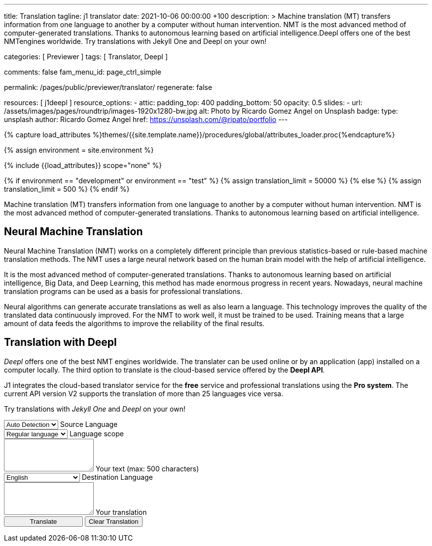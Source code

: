 ---
title:                                  Translation
tagline:                                j1 translator
date:                                   2021-10-06 00:00:00 +100
description: >
                                        Machine translation (MT) transfers information from one language to another
                                        by a computer without human intervention. NMT is the most advanced method
                                        of computer-generated translations. Thanks to autonomous learning based on
                                        artificial intelligence.Deepl offers one of the best NMTengines worldwide.
                                        Try translations with Jekyll One and Deepl on your own!

categories:                             [ Previewer ]
tags:                                   [ Translator, Deepl ]

comments:                               false
fam_menu_id:                            page_ctrl_simple

permalink:                              /pages/public/previewer/translator/
regenerate:                             false

resources:                              [ j1deepl ]
resource_options:
  - attic:
      padding_top:                      400
      padding_bottom:                   50
      opacity:                          0.5
      slides:
        - url:                          /assets/images/pages/roundtrip/images-1920x1280-bw.jpg
          alt:                          Photo by Ricardo Gomez Angel on Unsplash
          badge:
            type:                       unsplash
            author:                     Ricardo Gomez Angel
            href:                       https://unsplash.com/@ripato/portfolio
---

// Page Initializer
// =============================================================================
// Enable the Liquid Preprocessor
:page-liquid:

// Set (local) page attributes here
// -----------------------------------------------------------------------------
// :page--attr:                         <attr-value>
:images-dir:                            {imagesdir}/pages/roundtrip/100_present_images

//  Load Liquid procedures
// -----------------------------------------------------------------------------
{% capture load_attributes %}themes/{{site.template.name}}/procedures/global/attributes_loader.proc{%endcapture%}

//  Set global Liquid vars
// -----------------------------------------------------------------------------
{% assign environment = site.environment %}

// Load page attributes
// -----------------------------------------------------------------------------
{% include {{load_attributes}} scope="none" %}

// Page content
// ~~~~~~~~~~~~~~~~~~~~~~~~~~~~~~~~~~~~~~~~~~~~~~~~~~~~~~~~~~~~~~~~~~~~~~~~~~~~~
// https://github.com/EdwardBalaj/Simple-DeepL-API-Integration

// Set local liquid vars
// -----------------------------------------------------------------------------
{% if environment == "development" or environment == "test" %}
  {% assign translation_limit = 50000 %}
{% else %}
  {% assign translation_limit = 500 %}
{% endif %}


// Include sub-documents
// -----------------------------------------------------------------------------
Machine translation (MT) transfers information from one language to another
by a computer without human intervention. NMT is the most advanced method
of computer-generated translations. Thanks to autonomous learning based on
artificial intelligence.

== Neural Machine Translation

Neural Machine Translation (NMT) works on a completely different principle
than previous statistics-based or rule-based machine translation methods.
The NMT uses a large neural network based on the human brain model with
the help of artificial intelligence.

It is the most advanced method of computer-generated translations. Thanks
to autonomous learning based on artificial intelligence, Big Data, and
Deep Learning, this method has made enormous progress in recent years.
Nowadays, neural machine translation programs can be used as a basis for
professional translations.

Neural algorithms can generate accurate translations as well as also
learn a language. This technology improves the quality of the translated
data continuously improved. For the NMT to work well, it must be trained
to be used. Training means that a large amount of data feeds the
algorithms to improve the reliability of the final results.

== Translation with Deepl

_Deepl_ offers one of the best NMT engines worldwide. The translater can be
used online or by an application (app) installed on a computer locally.
The third option to translate is the cloud-based service offered
by the *Deepl API*.

J1 integrates the cloud-based translator service for the *free* service and
professional translations using the *Pro system*. The current API version V2
supports the translation of more than 25 languages vice versa.

Try translations with _Jekyll One_ and _Deepl_ on your own!

++++
<div class="mt-5">
	<form id="layout">

		<!-- source language -->
    <div class="form-group bmd-form-group">
      <select id="source-language" class="form-control">
        <option selected value="auto">Auto Detection</option>
        <option value="CS">Czech</option>
        <option value="DA">Danish</option>
        <option value="DE">German</option>
        <option value="ES">Spanish</option>
        <option value="EN">English</option>
        <option value="EL">Greek</option>
        <option value="FI">Finnish</option>
        <option value="FR">French</option>
        <option value="HU">Hungarian</option>
        <option value="IT">Italian</option>
        <option value="NL">Dutch</option>
        <option value="PT">Portuguese</option>
        <option value="RO">Romanian</option>
        <option value="RU">Russian</option>
        <option value="SK">Slovak</option>
        <option value="SL">Slovenian</option>
        <option value="SV">Swedish</option>
        <option value="SV">Swedish</option>
      </select>
      <label for="source-language" class="bmd-label-floating">Source Language</label>
    </div>

    <!-- select if translated text should lean towards formal|informal language -->
    <div class="form-group bmd-form-group">
      <select id="language-scope" class="form-control">
        <option selected value="default">Regular language</option>
        <option value="more">Formal language</option>
        <option value="less">Informal language</option>
      </select>
      <label for="language-scope" class="bmd-label-floating">Language scope</label>
    </div>

    <!-- translation input -->
    <div id="source-group"class="form-group bmd-form-group mb-4">
      <textarea id="original-text" class="form-control" type="text" rows="3"></textarea>
      <label for="original-text" class="bmd-label-floating ml-0 mt-0">Your text (max: 500 characters)</label>
    </div>

		<!-- destination language -->
    <div class="form-group bmd-form-group">
      <select id="destination-language" class="form-control" name="destination-language">
				<option value="BG">Bulgarian</option>
				<option value="CS">Czech</option>
				<option value="DA">Danish</option>
        <option value="DE">German</option>
        <option value="EL">Greek</option>
        <option value="ES">Spanish</option>
        <option selected value="EN">English</option>
				<option value="EN-US">English (American)</option>
				<option value="EN-GB">English (British)</option>
				<option value="ET">Estonian</option>
				<option value="FI">Finnish</option>
				<option value="FR">French</option>
				<option value="HU">Hungarian</option>
				<option value="IT">Italian</option>
				<option value="JA">Japanese</option>
				<option value="LV">Latvian</option>
				<option value="LT">Lithuanian</option>
        <option value="NL">Dutch</option>
				<option value="PL">Polish</option>
        <option value="PT">Portuguese</option>
				<option value="PT-PT">Portuguese (Portugal)</option>
				<option value="PT-BR">Portuguese (Brazilian)</option>
				<option value="RO">Romanian</option>
				<option value="RU">Russian</option>
				<option value="SK">Slovak</option>
				<option value="SL">Slovenian</option>
				<option value="SV">Swedish</option>
        <option value="ZH">Chinese</option>
      </select>
      <label for="destination-language" class="bmd-label-floating">Destination Language</label>
    </div>

    <!-- translation output -->
    <div id="translated-group" class="form-group bmd-form-group">
      <textarea id="translated-text" class="form-control"  type="text" rows="3"></textarea>
      <label for="translated-text" class="bmd-label-floating ml-0 mt-0">Your translation</label>
    </div>

    <!-- control buttons -->
		<input id="translate" class="btn btn-info btn-raised mt-3 mb-5" style="min-width: 10rem" type="button" value="Translate">
    <button id="clear-translate" type="button" name="clear"
      class="btn btn-raised btn-flex btn-primary mt-3 mb-5 ml-2"
      aria-label="Clear Button">
      Clear Translation
    </button>

	</form>
</div>
++++

++++
<style>
.form-control {
  line-height: 1.5 !important;
}
</style>
++++

++++
<script>
  $(function() {
    // reset translation event handler (button)
    $('#clear-translate').click(function () {
      // clear all text-area elements
      $("#original-text").val('');
      $("#translated-text").val('');
      // manually reset fill states
      $('#source-group').removeClass('is-filled');
      $('#translated-group').removeClass('is-filled');
    }); // END reset translation

    // translation event handler (button)
    $('#translate').click(function () {
      var fromLanguage = $('#source-language').val();
      var toLanguage = $('#destination-language').val();
      var languageScope = $('#language-scope').val();

      // create new translation
      $('#original-text').j1deepl({
        api: 'pro',
        auth_key: '1c360075-1a30-28c7-e4eb-2c0c0164ce4b',
        max_char: 500,
        formality: languageScope,
        source_lang: fromLanguage,
        target_lang: toLanguage,
        targetElement: '#translated-text',
      }); // END new translation

      // reset translation for next run
      // -----------------------------------------------------------------------
      // destroy existing jquery object|s
      $('#original-text').j1deepl('destroy');

      // update form elements
      // -----------------------------------------------------------------------
      // set fill state
      $('#translated-group').addClass('is-filled');
    }); // END run translation
  });
</script>
++++
